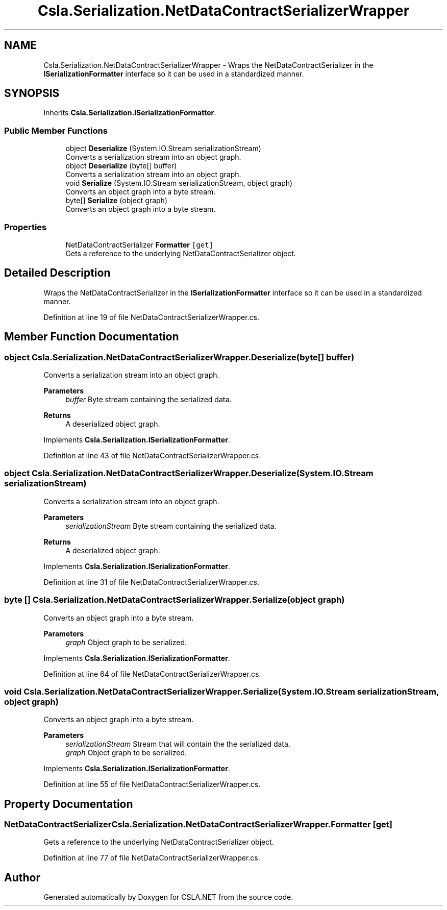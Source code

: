 .TH "Csla.Serialization.NetDataContractSerializerWrapper" 3 "Thu Jul 22 2021" "Version 5.4.2" "CSLA.NET" \" -*- nroff -*-
.ad l
.nh
.SH NAME
Csla.Serialization.NetDataContractSerializerWrapper \- Wraps the NetDataContractSerializer in the \fBISerializationFormatter\fP interface so it can be used in a standardized manner\&.  

.SH SYNOPSIS
.br
.PP
.PP
Inherits \fBCsla\&.Serialization\&.ISerializationFormatter\fP\&.
.SS "Public Member Functions"

.in +1c
.ti -1c
.RI "object \fBDeserialize\fP (System\&.IO\&.Stream serializationStream)"
.br
.RI "Converts a serialization stream into an object graph\&. "
.ti -1c
.RI "object \fBDeserialize\fP (byte[] buffer)"
.br
.RI "Converts a serialization stream into an object graph\&. "
.ti -1c
.RI "void \fBSerialize\fP (System\&.IO\&.Stream serializationStream, object graph)"
.br
.RI "Converts an object graph into a byte stream\&. "
.ti -1c
.RI "byte[] \fBSerialize\fP (object graph)"
.br
.RI "Converts an object graph into a byte stream\&. "
.in -1c
.SS "Properties"

.in +1c
.ti -1c
.RI "NetDataContractSerializer \fBFormatter\fP\fC [get]\fP"
.br
.RI "Gets a reference to the underlying NetDataContractSerializer object\&. "
.in -1c
.SH "Detailed Description"
.PP 
Wraps the NetDataContractSerializer in the \fBISerializationFormatter\fP interface so it can be used in a standardized manner\&. 
.PP
Definition at line 19 of file NetDataContractSerializerWrapper\&.cs\&.
.SH "Member Function Documentation"
.PP 
.SS "object Csla\&.Serialization\&.NetDataContractSerializerWrapper\&.Deserialize (byte[] buffer)"

.PP
Converts a serialization stream into an object graph\&. 
.PP
\fBParameters\fP
.RS 4
\fIbuffer\fP Byte stream containing the serialized data\&.
.RE
.PP
\fBReturns\fP
.RS 4
A deserialized object graph\&.
.RE
.PP

.PP
Implements \fBCsla\&.Serialization\&.ISerializationFormatter\fP\&.
.PP
Definition at line 43 of file NetDataContractSerializerWrapper\&.cs\&.
.SS "object Csla\&.Serialization\&.NetDataContractSerializerWrapper\&.Deserialize (System\&.IO\&.Stream serializationStream)"

.PP
Converts a serialization stream into an object graph\&. 
.PP
\fBParameters\fP
.RS 4
\fIserializationStream\fP Byte stream containing the serialized data\&.
.RE
.PP
\fBReturns\fP
.RS 4
A deserialized object graph\&.
.RE
.PP

.PP
Implements \fBCsla\&.Serialization\&.ISerializationFormatter\fP\&.
.PP
Definition at line 31 of file NetDataContractSerializerWrapper\&.cs\&.
.SS "byte [] Csla\&.Serialization\&.NetDataContractSerializerWrapper\&.Serialize (object graph)"

.PP
Converts an object graph into a byte stream\&. 
.PP
\fBParameters\fP
.RS 4
\fIgraph\fP Object graph to be serialized\&.
.RE
.PP

.PP
Implements \fBCsla\&.Serialization\&.ISerializationFormatter\fP\&.
.PP
Definition at line 64 of file NetDataContractSerializerWrapper\&.cs\&.
.SS "void Csla\&.Serialization\&.NetDataContractSerializerWrapper\&.Serialize (System\&.IO\&.Stream serializationStream, object graph)"

.PP
Converts an object graph into a byte stream\&. 
.PP
\fBParameters\fP
.RS 4
\fIserializationStream\fP Stream that will contain the the serialized data\&.
.br
\fIgraph\fP Object graph to be serialized\&.
.RE
.PP

.PP
Implements \fBCsla\&.Serialization\&.ISerializationFormatter\fP\&.
.PP
Definition at line 55 of file NetDataContractSerializerWrapper\&.cs\&.
.SH "Property Documentation"
.PP 
.SS "NetDataContractSerializer Csla\&.Serialization\&.NetDataContractSerializerWrapper\&.Formatter\fC [get]\fP"

.PP
Gets a reference to the underlying NetDataContractSerializer object\&. 
.PP
Definition at line 77 of file NetDataContractSerializerWrapper\&.cs\&.

.SH "Author"
.PP 
Generated automatically by Doxygen for CSLA\&.NET from the source code\&.

